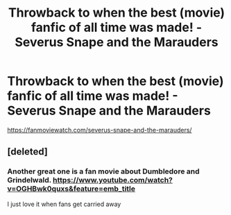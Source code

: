 #+TITLE: Throwback to when the best (movie) fanfic of all time was made! - Severus Snape and the Marauders

* Throwback to when the best (movie) fanfic of all time was made! - Severus Snape and the Marauders
:PROPERTIES:
:Score: 5
:DateUnix: 1577922980.0
:DateShort: 2020-Jan-02
:FlairText: Movie fanfic
:END:
[[https://fanmoviewatch.com/severus-snape-and-the-marauders/]]


** [deleted]
:PROPERTIES:
:Score: 2
:DateUnix: 1577931163.0
:DateShort: 2020-Jan-02
:END:

*** Another great one is a fan movie about Dumbledore and Grindelwald. [[https://www.youtube.com/watch?v=OGHBwk0quxs&feature=emb_title]]

I just love it when fans get carried away
:PROPERTIES:
:Score: 1
:DateUnix: 1577970983.0
:DateShort: 2020-Jan-02
:END:
